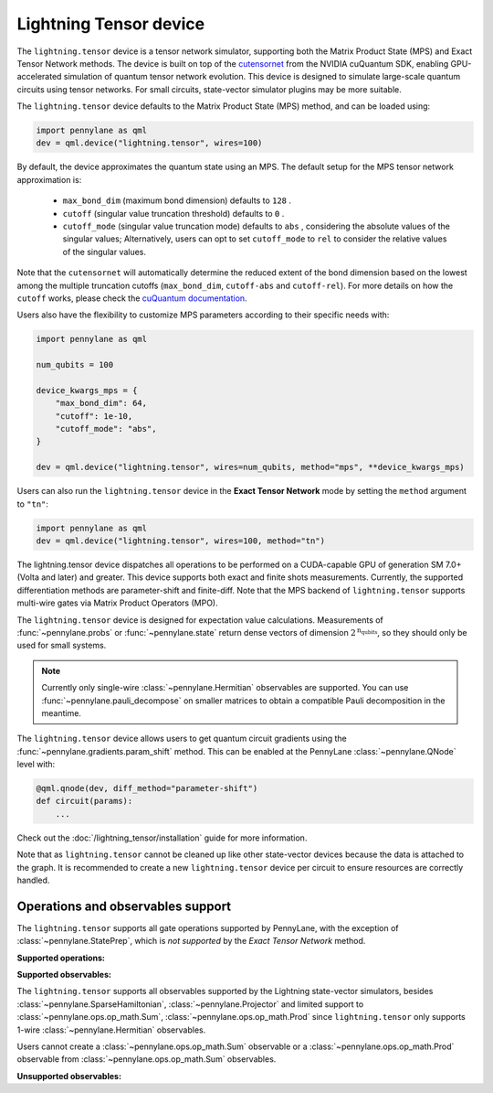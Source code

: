 Lightning Tensor device
=======================

The ``lightning.tensor`` device is a tensor network simulator, supporting both the Matrix Product State (MPS) and Exact Tensor Network methods. The device is built on top of the `cutensornet <https://docs.nvidia.com/cuda/cuquantum/latest/cutensornet/index.html>`__ from the NVIDIA cuQuantum SDK, enabling GPU-accelerated simulation of quantum tensor network evolution. This device is designed to simulate large-scale quantum circuits using tensor networks. For small circuits, state-vector simulator plugins may be more suitable.

The ``lightning.tensor`` device defaults to the Matrix Product State (MPS) method, and can be loaded using:

.. code-block:: python

    import pennylane as qml
    dev = qml.device("lightning.tensor", wires=100)

By default, the device approximates the quantum state using an MPS.
The default setup for the MPS tensor network approximation is:
    - ``max_bond_dim`` (maximum bond dimension) defaults to ``128`` .
    - ``cutoff`` (singular value truncation threshold) defaults to ``0`` .
    - ``cutoff_mode`` (singular value truncation mode) defaults to ``abs`` , considering the absolute values of the singular values; Alternatively, users can opt to set ``cutoff_mode`` to ``rel`` to consider the relative values of the singular values.
Note that the ``cutensornet`` will automatically determine the reduced extent of the bond dimension based on the lowest among the multiple truncation cutoffs (``max_bond_dim``, ``cutoff-abs`` and ``cutoff-rel``). For more details on how the ``cutoff`` works, please check the `cuQuantum documentation <https://docs.nvidia.com/cuda/cuquantum/latest/cutensornet/api/types.html#cutensornettensorsvdconfigattributes-t>`__.

Users also have the flexibility to customize MPS parameters according to their specific needs with:

.. code-block:: python
    
    import pennylane as qml
    
    num_qubits = 100

    device_kwargs_mps = {
        "max_bond_dim": 64,
        "cutoff": 1e-10,
        "cutoff_mode": "abs",
    }

    dev = qml.device("lightning.tensor", wires=num_qubits, method="mps", **device_kwargs_mps)

Users can also run the ``lightning.tensor`` device in the **Exact Tensor Network** mode by setting the ``method`` argument to ``"tn"``:

.. code-block:: python

    import pennylane as qml
    dev = qml.device("lightning.tensor", wires=100, method="tn")

The lightning.tensor device dispatches all operations to be performed on a CUDA-capable GPU of generation SM 7.0+ (Volta and later)
and greater. This device supports both exact and finite shots measurements. Currently, the supported differentiation methods are parameter-shift and finite-diff. Note that the MPS backend of ``lightning.tensor`` supports multi-wire gates via Matrix Product Operators (MPO).

The ``lightning.tensor`` device is designed for expectation value calculations. Measurements of :func:`~pennylane.probs` or :func:`~pennylane.state` return dense vectors of dimension :math:`2^{\text{n_qubits}}`, so they should only be used for small systems.

.. note:: Currently only single-wire :class:`~pennylane.Hermitian` observables are supported. You can use :func:`~pennylane.pauli_decompose` on smaller matrices to obtain a compatible Pauli decomposition in the meantime.

The ``lightning.tensor`` device allows users to get quantum circuit gradients using the :func:`~pennylane.gradients.param_shift` method. This can be enabled at the PennyLane :class:`~pennylane.QNode` level with:

.. code-block:: python

    @qml.qnode(dev, diff_method="parameter-shift")
    def circuit(params):
        ...

Check out the :doc:`/lightning_tensor/installation` guide for more information.

.. seealso:: `DefaultTensor <https://docs.pennylane.ai/en/latest/code/api/pennylane.devices.default_tensor.DefaultTensor.html>`__ for a CPU only tensor network simulator device.

Note that as ``lightning.tensor`` cannot be cleaned up like other state-vector devices because the data is attached to the graph. It is recommended to create a new ``lightning.tensor`` device per circuit to ensure resources are correctly handled.


Operations and observables support
~~~~~~~~~~~~~~~~~~~~~~~~~~~~~~~~~~

The ``lightning.tensor`` supports all gate operations supported by PennyLane, with the exception of :class:`~pennylane.StatePrep`, which is *not supported* by the *Exact Tensor Network* method. 

**Supported operations:**

.. raw:: html

    <div class="summary-table">

.. autosummary::
    :nosignatures:

    ~pennylane.BasisState
    ~pennylane.BlockEncode
    ~pennylane.CNOT
    ~pennylane.ControlledPhaseShift
    ~pennylane.ControlledQubitUnitary
    ~pennylane.CRot
    ~pennylane.CRX
    ~pennylane.CRY
    ~pennylane.CRZ
    ~pennylane.CSWAP
    ~pennylane.CY
    ~pennylane.CZ
    ~pennylane.DiagonalQubitUnitary
    ~pennylane.DoubleExcitation
    ~pennylane.DoubleExcitationMinus
    ~pennylane.DoubleExcitationPlus
    ~pennylane.ECR
    ~pennylane.GlobalPhase
    ~pennylane.Hadamard
    ~pennylane.Identity
    ~pennylane.IsingXX
    ~pennylane.IsingXY
    ~pennylane.IsingYY
    ~pennylane.IsingZZ
    ~pennylane.ISWAP
    ~pennylane.OrbitalRotation
    ~pennylane.PauliX
    ~pennylane.PauliY
    ~pennylane.PauliZ
    ~pennylane.PhaseShift
    ~pennylane.PSWAP
    ~pennylane.QFT
    ~pennylane.QubitCarry
    ~pennylane.QubitSum
    ~pennylane.QubitUnitary
    ~pennylane.Rot
    ~pennylane.RX
    ~pennylane.RY
    ~pennylane.RZ
    ~pennylane.S
    ~pennylane.SingleExcitation
    ~pennylane.SingleExcitationMinus
    ~pennylane.SingleExcitationPlus
    ~pennylane.StatePrep
    ~pennylane.SISWAP
    ~pennylane.SQISW
    ~pennylane.SWAP
    ~pennylane.SX
    ~pennylane.T
    ~pennylane.Toffoli

.. raw:: html

    </div>


**Supported observables:**

The ``lightning.tensor`` supports all observables supported by the Lightning state-vector simulators, besides :class:`~pennylane.SparseHamiltonian`, :class:`~pennylane.Projector` and limited support to :class:`~pennylane.ops.op_math.Sum`, :class:`~pennylane.ops.op_math.Prod` since ``lightning.tensor`` only supports 1-wire :class:`~pennylane.Hermitian` observables.

Users cannot create a :class:`~pennylane.ops.op_math.Sum` observable or a :class:`~pennylane.ops.op_math.Prod` observable from :class:`~pennylane.ops.op_math.Sum` observables.



.. raw:: html

    <div class="summary-table">

.. autosummary::
    :nosignatures:

    ~pennylane.ops.op_math.Exp
    ~pennylane.Hadamard
    ~pennylane.Hermitian
    ~pennylane.Identity
    ~pennylane.PauliX
    ~pennylane.PauliY
    ~pennylane.PauliZ
    ~pennylane.ops.op_math.Prod
    ~pennylane.ops.op_math.SProd
    ~pennylane.ops.op_math.Sum

.. raw:: html

    </div>

**Unsupported observables:**

.. raw:: html

    <div class="summary-table">

.. autosummary::
    :nosignatures:

    ~pennylane.SparseHamiltonian
    ~pennylane.Projector

.. raw:: html

    </div>
